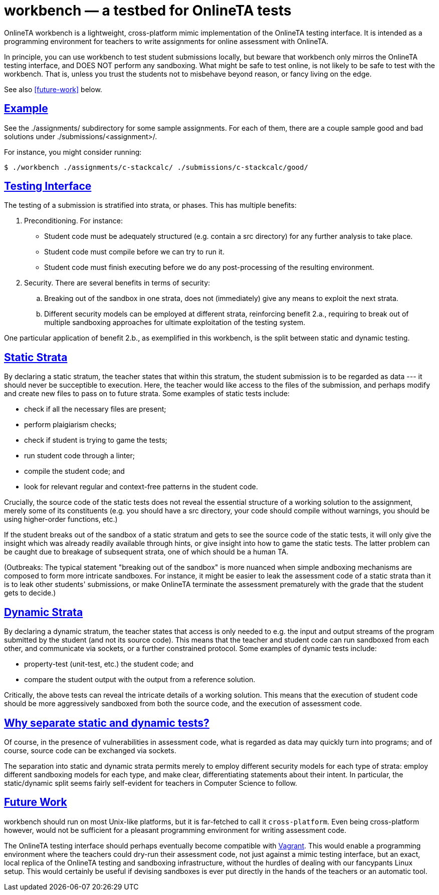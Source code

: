 = workbench — a testbed for OnlineTA tests
:sectanchors:
:sectlinks:

OnlineTA workbench is a lightweight, cross-platform mimic implementation of the
OnlineTA testing interface. It is intended as a programming environment for
teachers to write assignments for online assessment with OnlineTA.

In principle, you can use workbench to test student submissions locally, but
beware that workbench only mirros the OnlineTA testing interface, and DOES NOT
perform any sandboxing. What might be safe to test online, is not likely to be
safe to test with the workbench. That is, unless you trust the students not to
misbehave beyond reason, or fancy living on the edge.

See also <<future-work>> below.

== Example

See the ./assignments/ subdirectory for some sample assignments. For each of
them, there are a couple sample good and bad solutions under
./submissions/<assignment>/.

For instance, you might consider running:

 $ ./workbench ./assignments/c-stackcalc/ ./submissions/c-stackcalc/good/

== Testing Interface

The testing of a submission is stratified into strata, or phases. This has
multiple benefits:

. Preconditioning. For instance:

  * Student code must be adequately structured (e.g. contain a src directory)
    for any further analysis to take place.

  * Student code must compile before we can try to run it.

  * Student code must finish executing before we do any post-processing of the
    resulting environment.

. Security. There are several benefits in terms of security:

  .. Breaking out of the sandbox in one strata, does not (immediately) give
     any means to exploit the next strata.

  .. Different security models can be employed at different strata,
     reinforcing benefit 2.a., requiring to break out of multiple sandboxing
     approaches for ultimate exploitation of the testing system.

One particular application of benefit 2.b., as exemplified in this workbench,
is the split between static and dynamic testing.

== Static Strata

By declaring a static stratum, the teacher states that within this stratum, the
student submission is to be regarded as data --- it should never be succeptible
to execution. Here, the teacher would like access to the files of the
submission, and perhaps modify and create new files to pass on to future
strata. Some examples of static tests include:

  * check if all the necessary files are present;
  * perform plaigiarism checks;
  * check if student is trying to game the tests;
  * run student code through a linter;
  * compile the student code; and
  * look for relevant regular and context-free patterns in the student code.

Crucially, the source code of the static tests does not reveal the essential
structure of a working solution to the assignment, merely some of its
constituents (e.g. you should have a src directory, your code should compile
without warnings, you should be using higher-order functions, etc.)

If the student breaks out of the sandbox of a static stratum and gets to see
the source code of the static tests, it will only give the insight which was
already readily available through hints, or give insight into how to game the
static tests. The latter problem can be caught due to breakage of subsequent
strata, one of which should be a human TA.

(Outbreaks: The typical statement "breaking out of the sandbox" is more nuanced
when simple andboxing mechanisms are composed to form more intricate sandboxes.
For instance, it might be easier to leak the assessment code of a static strata
than it is to leak other students' submissions, or make OnlineTA terminate the
assessment prematurely with the grade that the student gets to decide.)

== Dynamic Strata

By declaring a dynamic stratum, the teacher states that access is only needed
to e.g. the input and output streams of the program submitted by the student
(and not its source code). This means that the teacher and student code can run
sandboxed from each other, and communicate via sockets, or a further
constrained protocol. Some examples of dynamic tests include:

  * property-test (unit-test, etc.) the student code; and
  * compare the student output with the output from a reference solution.

Critically, the above tests can reveal the intricate details of a working
solution. This means that the execution of student code should be more
aggressively sandboxed from both the source code, and the execution of
assessment code.

== Why separate static and dynamic tests?

Of course, in the presence of vulnerabilities in assessment code, what is
regarded as data may quickly turn into programs; and of course, source code can
be exchanged via sockets.

The separation into static and dynamic strata permits merely to employ
different security models for each type of strata: employ different sandboxing
models for each type, and make clear, differentiating statements about their
intent.  In particular, the static/dynamic split seems fairly self-evident for
teachers in Computer Science to follow.

== Future Work

workbench should run on most Unix-like platforms, but it is far-fetched to call
it ``cross-platform``. Even being cross-platform however, would not be
sufficient for a pleasant programming environment for writing assessment code.

The OnlineTA testing interface should perhaps eventually become compatible with
https://www.vagrantup.com/[Vagrant]. This would enable a programming
environment where the teachers could dry-run their assessment code, not just
against a mimic testing interface, but an exact, local replica of the OnlineTA
testing and sandboxing infrastructure, without the hurdles of dealing with our
fancypants Linux setup. This would certainly be useful if devising sandboxes is
ever put directly in the hands of the teachers or an automatic tool.
